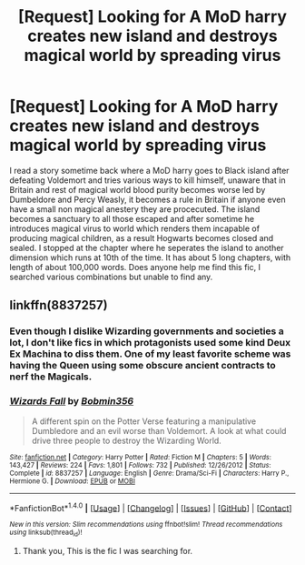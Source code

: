 #+TITLE: [Request] Looking for A MoD harry creates new island and destroys magical world by spreading virus

* [Request] Looking for A MoD harry creates new island and destroys magical world by spreading virus
:PROPERTIES:
:Author: kenchak
:Score: 2
:DateUnix: 1511449283.0
:DateShort: 2017-Nov-23
:FlairText: Fic Search
:END:
I read a story sometime back where a MoD harry goes to Black island after defeating Voldemort and tries various ways to kill himself, unaware that in Britain and rest of magical world blood purity becomes worse led by Dumbeldore and Percy Weasly, it becomes a rule in Britain if anyone even have a small non magical anestery they are procecuted. The island becomes a sanctuary to all those escaped and after sometime he introduces magical virus to world which renders them incapable of producing magical children, as a result Hogwarts becomes closed and sealed. I stopped at the chapter where he seperates the island to another dimension which runs at 10th of the time. It has about 5 long chapters, with length of about 100,000 words. Does anyone help me find this fic, I searched various combinations but unable to find any.


** linkffn(8837257)
:PROPERTIES:
:Author: Starfox5
:Score: 1
:DateUnix: 1511462273.0
:DateShort: 2017-Nov-23
:END:

*** Even though I dislike Wizarding governments and societies a lot, I don't like fics in which protagonists used some kind Deux Ex Machina to diss them. One of my least favorite scheme was having the Queen using some obscure ancient contracts to nerf the Magicals.
:PROPERTIES:
:Author: InquisitorCOC
:Score: 6
:DateUnix: 1511465078.0
:DateShort: 2017-Nov-23
:END:


*** [[http://www.fanfiction.net/s/8837257/1/][*/Wizards Fall/*]] by [[https://www.fanfiction.net/u/777540/Bobmin356][/Bobmin356/]]

#+begin_quote
  A different spin on the Potter Verse featuring a manipulative Dumbledore and an evil worse than Voldemort. A look at what could drive three people to destroy the Wizarding World.
#+end_quote

^{/Site/: [[http://www.fanfiction.net/][fanfiction.net]] *|* /Category/: Harry Potter *|* /Rated/: Fiction M *|* /Chapters/: 5 *|* /Words/: 143,427 *|* /Reviews/: 224 *|* /Favs/: 1,801 *|* /Follows/: 732 *|* /Published/: 12/26/2012 *|* /Status/: Complete *|* /id/: 8837257 *|* /Language/: English *|* /Genre/: Drama/Sci-Fi *|* /Characters/: Harry P., Hermione G. *|* /Download/: [[http://www.ff2ebook.com/old/ffn-bot/index.php?id=8837257&source=ff&filetype=epub][EPUB]] or [[http://www.ff2ebook.com/old/ffn-bot/index.php?id=8837257&source=ff&filetype=mobi][MOBI]]}

--------------

*FanfictionBot*^{1.4.0} *|* [[[https://github.com/tusing/reddit-ffn-bot/wiki/Usage][Usage]]] | [[[https://github.com/tusing/reddit-ffn-bot/wiki/Changelog][Changelog]]] | [[[https://github.com/tusing/reddit-ffn-bot/issues/][Issues]]] | [[[https://github.com/tusing/reddit-ffn-bot/][GitHub]]] | [[[https://www.reddit.com/message/compose?to=tusing][Contact]]]

^{/New in this version: Slim recommendations using/ ffnbot!slim! /Thread recommendations using/ linksub(thread_id)!}
:PROPERTIES:
:Author: FanfictionBot
:Score: 2
:DateUnix: 1511462279.0
:DateShort: 2017-Nov-23
:END:

**** Thank you, This is the fic I was searching for.
:PROPERTIES:
:Author: kenchak
:Score: 2
:DateUnix: 1511534767.0
:DateShort: 2017-Nov-24
:END:
